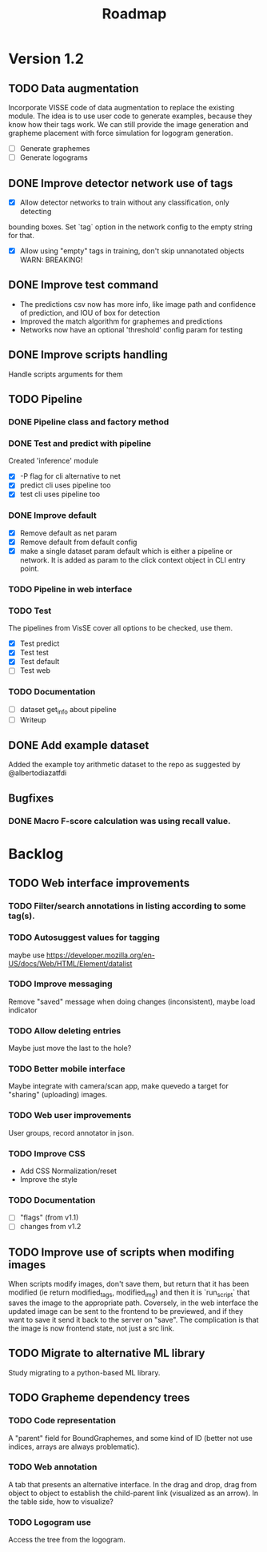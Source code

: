 #+title: Roadmap

* Version 1.2

** TODO Data augmentation

Incorporate VISSE code of data augmentation to replace the existing module. The
idea is to use user code to generate examples, because they know how their tags
work. We can still provide the image generation and grapheme placement with
force simulation for logogram generation.

- [ ] Generate graphemes
- [ ] Generate logograms

** DONE Improve detector network use of tags

- [X] Allow detector networks to train without any classification, only detecting
bounding boxes. Set `tag` option in the network config to the empty string for
that.
- [X] Allow using "empty" tags in training, don't skip unnanotated objects
  WARN: BREAKING!

** DONE Improve test command
   CLOSED: [2021-09-28 Tue 19:46]

- The predictions csv now has more info, like image path and confidence of
  prediction, and IOU of box for detection
- Improved the match algorithm for graphemes and predictions
- Networks now have an optional 'threshold' config param for testing

** DONE Improve scripts handling
   CLOSED: [2021-10-14 Thu 21:45]

Handle scripts arguments for them

** TODO Pipeline

*** DONE Pipeline class and factory method
    CLOSED: [2021-11-10 Wed 20:04]

*** DONE Test and predict with pipeline
    CLOSED: [2021-11-11 Thu 19:19]

Created 'inference' module

- [X] -P flag for cli alternative to net
- [X] predict cli uses pipeline too
- [X] test cli uses pipeline too

*** DONE Improve default
    CLOSED: [2021-11-11 Thu 19:38]

- [X] Remove default as net param
- [X] Remove default from default config
- [X] make a single dataset param default which is either a pipeline or
  network. It is added as param to the click context object in CLI entry point.

*** TODO Pipeline in web interface

*** TODO Test

The pipelines from VisSE cover all options to be checked, use them.

- [X] Test predict
- [X] Test test
- [X] Test default
- [ ] Test web

*** TODO Documentation

- [ ] dataset get_info about pipeline
- [ ] Writeup

** DONE Add example dataset
   CLOSED: [2021-10-15 Fri 14:41]

Added the example toy arithmetic dataset to the repo as suggested by
@albertodiazatfdi

** Bugfixes

*** DONE Macro F-score calculation was using recall value.

* Backlog

** TODO Web interface improvements

*** TODO Filter/search annotations in listing according to some tag(s).

*** TODO Autosuggest values for tagging
maybe use https://developer.mozilla.org/en-US/docs/Web/HTML/Element/datalist

*** TODO Improve messaging
Remove "saved" message when doing changes (inconsistent), maybe load indicator

*** TODO Allow deleting entries
Maybe just move the last to the hole?

*** TODO Better mobile interface
Maybe integrate with camera/scan app, make quevedo a target for "sharing"
(uploading) images.

*** TODO Web user improvements
User groups, record annotator in json.

*** TODO Improve CSS

- Add CSS Normalization/reset
- Improve the style

*** TODO Documentation

- [ ] "flags" (from v1.1)
- [ ] changes from v1.2

** TODO Improve use of scripts when modifing images

When scripts modify images, don't save them, but return that it has been
modified (ie return modified_tags, modified_img) and then it is `run_script`
that saves the image to the appropriate path. Coversely, in the web interface
the updated image can be sent to the frontend to be previewed, and if they want
to save it send it back to the server on "save". The complication is that the
image is now frontend state, not just a src link.

** TODO Migrate to alternative ML library

Study migrating to a python-based ML library.

** TODO Grapheme dependency trees

*** TODO Code representation

A "parent" field for BoundGraphemes, and some kind of ID (better not use
indices, arrays are always problematic).

*** TODO Web annotation

A tab that presents an alternative interface. In the drag and drop, drag from
object to object to establish the child-parent link (visualized as an arrow). In
the table side, how to visualize?

*** TODO Logogram use

Access the tree from the logogram.
